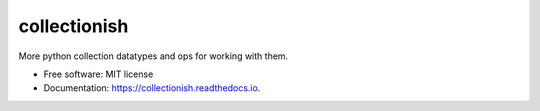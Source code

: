 ===============
collectionish
===============


.. image:: https://img.shields.io/pypi/v/collectionish.svg
        :target: https://pypi.python.org/pypi/collectionish

.. image:: https://img.shields.io/travis/leaprovenzano/collectionish.svg
        :target: https://travis-ci.com/leaprovenzano/collectionish

.. image:: https://readthedocs.org/projects/collectionish/badge/?version=latest
        :target: https://collectionish.readthedocs.io/en/latest/?badge=latest
        :alt: Documentation Status



More python collection datatypes and ops for working with them.


* Free software: MIT license
* Documentation: https://collectionish.readthedocs.io.